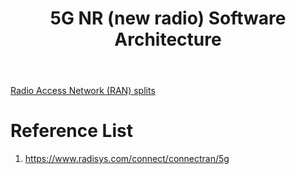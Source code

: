 :PROPERTIES:
:ID:       855840e5-07ec-455f-a0c5-f68e1159849f
:END:
#+title: 5G NR (new radio) Software Architecture

[[id:56a52d86-4e17-465a-aba1-216a6aa4f7b0][Radio Access Network (RAN) splits]]

* Reference List
1. https://www.radisys.com/connect/connectran/5g
